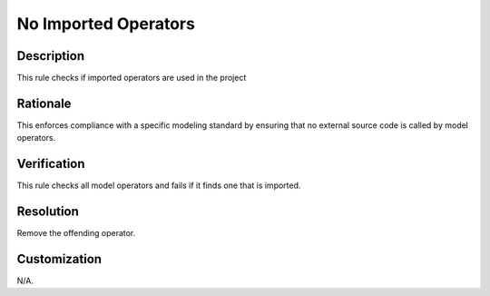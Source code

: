 .. index:: single: No Imported Operators

No Imported Operators
=====================

.. rule::
   :filename: no_imported_operators.py
   :class: NoImportedOperators
   :id: id_0042
   :reference: n/a
   :kind: generic
   :tags: operators

   Imported operators shall not be used.

Description
-----------

.. start_description

This rule checks if imported operators are used in the project

.. end_description

Rationale
---------
This enforces compliance with a specific modeling standard by ensuring that no external source code is called by model operators.

Verification
------------
This rule checks all model operators and fails if it finds one that is imported.

Resolution
----------
Remove the offending operator.

Customization
-------------
N/A.
